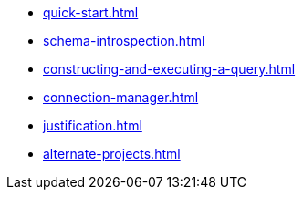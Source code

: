 * xref:quick-start.adoc[]
* xref:schema-introspection.adoc[]
* xref:constructing-and-executing-a-query.adoc[]
* xref:connection-manager.adoc[]
* xref:justification.adoc[]
* xref:alternate-projects.adoc[]
